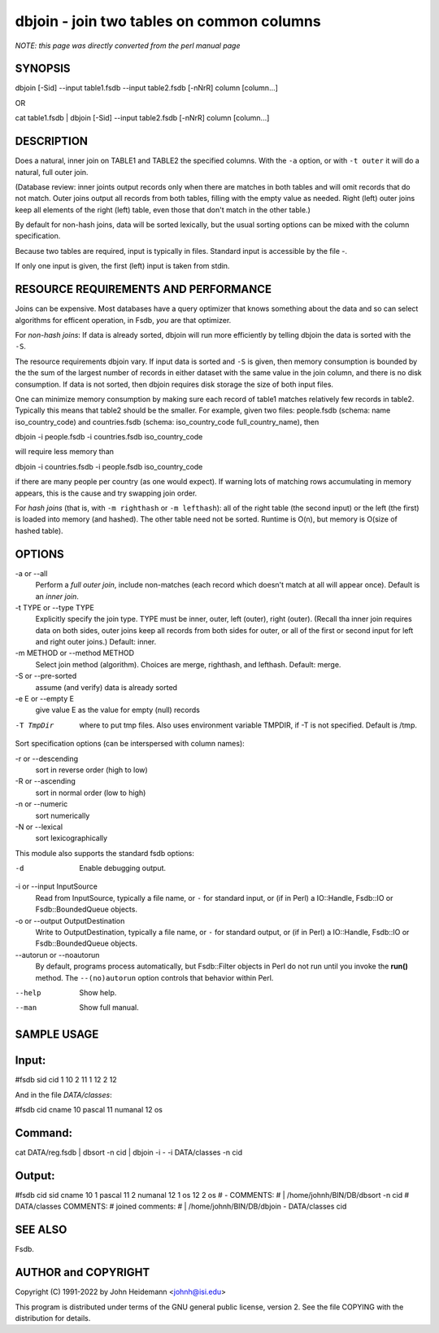 dbjoin - join two tables on common columns
======================================================================

*NOTE: this page was directly converted from the perl manual page*

SYNOPSIS
--------

dbjoin [-Sid] --input table1.fsdb --input table2.fsdb [-nNrR] column
[column...]

OR

cat table1.fsdb \| dbjoin [-Sid] --input table2.fsdb [-nNrR] column
[column...]

DESCRIPTION
-----------

Does a natural, inner join on TABLE1 and TABLE2 the specified columns.
With the ``-a`` option, or with ``-t outer`` it will do a natural, full
outer join.

(Database review: inner joints output records only when there are
matches in both tables and will omit records that do not match. Outer
joins output all records from both tables, filling with the empty value
as needed. Right (left) outer joins keep all elements of the right
(left) table, even those that don't match in the other table.)

By default for non-hash joins, data will be sorted lexically, but the
usual sorting options can be mixed with the column specification.

Because two tables are required, input is typically in files. Standard
input is accessible by the file -.

If only one input is given, the first (left) input is taken from stdin.

RESOURCE REQUIREMENTS AND PERFORMANCE
-------------------------------------

Joins can be expensive. Most databases have a query optimizer that knows
something about the data and so can select algorithms for efficent
operation, in Fsdb, *you* are that optimizer.

For *non-hash joins*: If data is already sorted, dbjoin will run more
efficiently by telling dbjoin the data is sorted with the ``-S``.

The resource requirements dbjoin vary. If input data is sorted and
``-S`` is given, then memory consumption is bounded by the the sum of
the largest number of records in either dataset with the same value in
the join column, and there is no disk consumption. If data is not
sorted, then dbjoin requires disk storage the size of both input files.

One can minimize memory consumption by making sure each record of table1
matches relatively few records in table2. Typically this means that
table2 should be the smaller. For example, given two files: people.fsdb
(schema: name iso_country_code) and countries.fsdb (schema:
iso_country_code full_country_name), then

dbjoin -i people.fsdb -i countries.fsdb iso_country_code

will require less memory than

dbjoin -i countries.fsdb -i people.fsdb iso_country_code

if there are many people per country (as one would expect). If warning
lots of matching rows accumulating in memory appears, this is the cause
and try swapping join order.

For *hash joins* (that is, with ``-m righthash`` or ``-m lefthash``):
all of the right table (the second input) or the left (the first) is
loaded into memory (and hashed). The other table need not be sorted.
Runtime is O(n), but memory is O(size of hashed table).

OPTIONS
-------

-a or --all
   Perform a *full outer join*, include non-matches (each record which
   doesn't match at all will appear once). Default is an *inner join*.

-t TYPE or --type TYPE
   Explicitly specify the join type. TYPE must be inner, outer, left
   (outer), right (outer). (Recall tha inner join requires data on both
   sides, outer joins keep all records from both sides for outer, or all
   of the first or second input for left and right outer joins.)
   Default: inner.

-m METHOD or --method METHOD
   Select join method (algorithm). Choices are merge, righthash, and
   lefthash. Default: merge.

-S or --pre-sorted
   assume (and verify) data is already sorted

-e E or --empty E
   give value E as the value for empty (null) records

-T TmpDir
   where to put tmp files. Also uses environment variable TMPDIR, if -T
   is not specified. Default is /tmp.

Sort specification options (can be interspersed with column names):

-r or --descending
   sort in reverse order (high to low)

-R or --ascending
   sort in normal order (low to high)

-n or --numeric
   sort numerically

-N or --lexical
   sort lexicographically

This module also supports the standard fsdb options:

-d
   Enable debugging output.

-i or --input InputSource
   Read from InputSource, typically a file name, or ``-`` for standard
   input, or (if in Perl) a IO::Handle, Fsdb::IO or Fsdb::BoundedQueue
   objects.

-o or --output OutputDestination
   Write to OutputDestination, typically a file name, or ``-`` for
   standard output, or (if in Perl) a IO::Handle, Fsdb::IO or
   Fsdb::BoundedQueue objects.

--autorun or --noautorun
   By default, programs process automatically, but Fsdb::Filter objects
   in Perl do not run until you invoke the **run()** method. The
   ``--(no)autorun`` option controls that behavior within Perl.

--help
   Show help.

--man
   Show full manual.

SAMPLE USAGE
------------

Input:
------

#fsdb sid cid 1 10 2 11 1 12 2 12

And in the file *DATA/classes*:

#fsdb cid cname 10 pascal 11 numanal 12 os

Command:
--------

cat DATA/reg.fsdb \| dbsort -n cid \| dbjoin -i - -i DATA/classes -n cid

Output:
-------

#fsdb cid sid cname 10 1 pascal 11 2 numanal 12 1 os 12 2 os # -
COMMENTS: # \| /home/johnh/BIN/DB/dbsort -n cid # DATA/classes COMMENTS:
# joined comments: # \| /home/johnh/BIN/DB/dbjoin - DATA/classes cid

SEE ALSO
--------

Fsdb.

AUTHOR and COPYRIGHT
--------------------

Copyright (C) 1991-2022 by John Heidemann <johnh@isi.edu>

This program is distributed under terms of the GNU general public
license, version 2. See the file COPYING with the distribution for
details.

